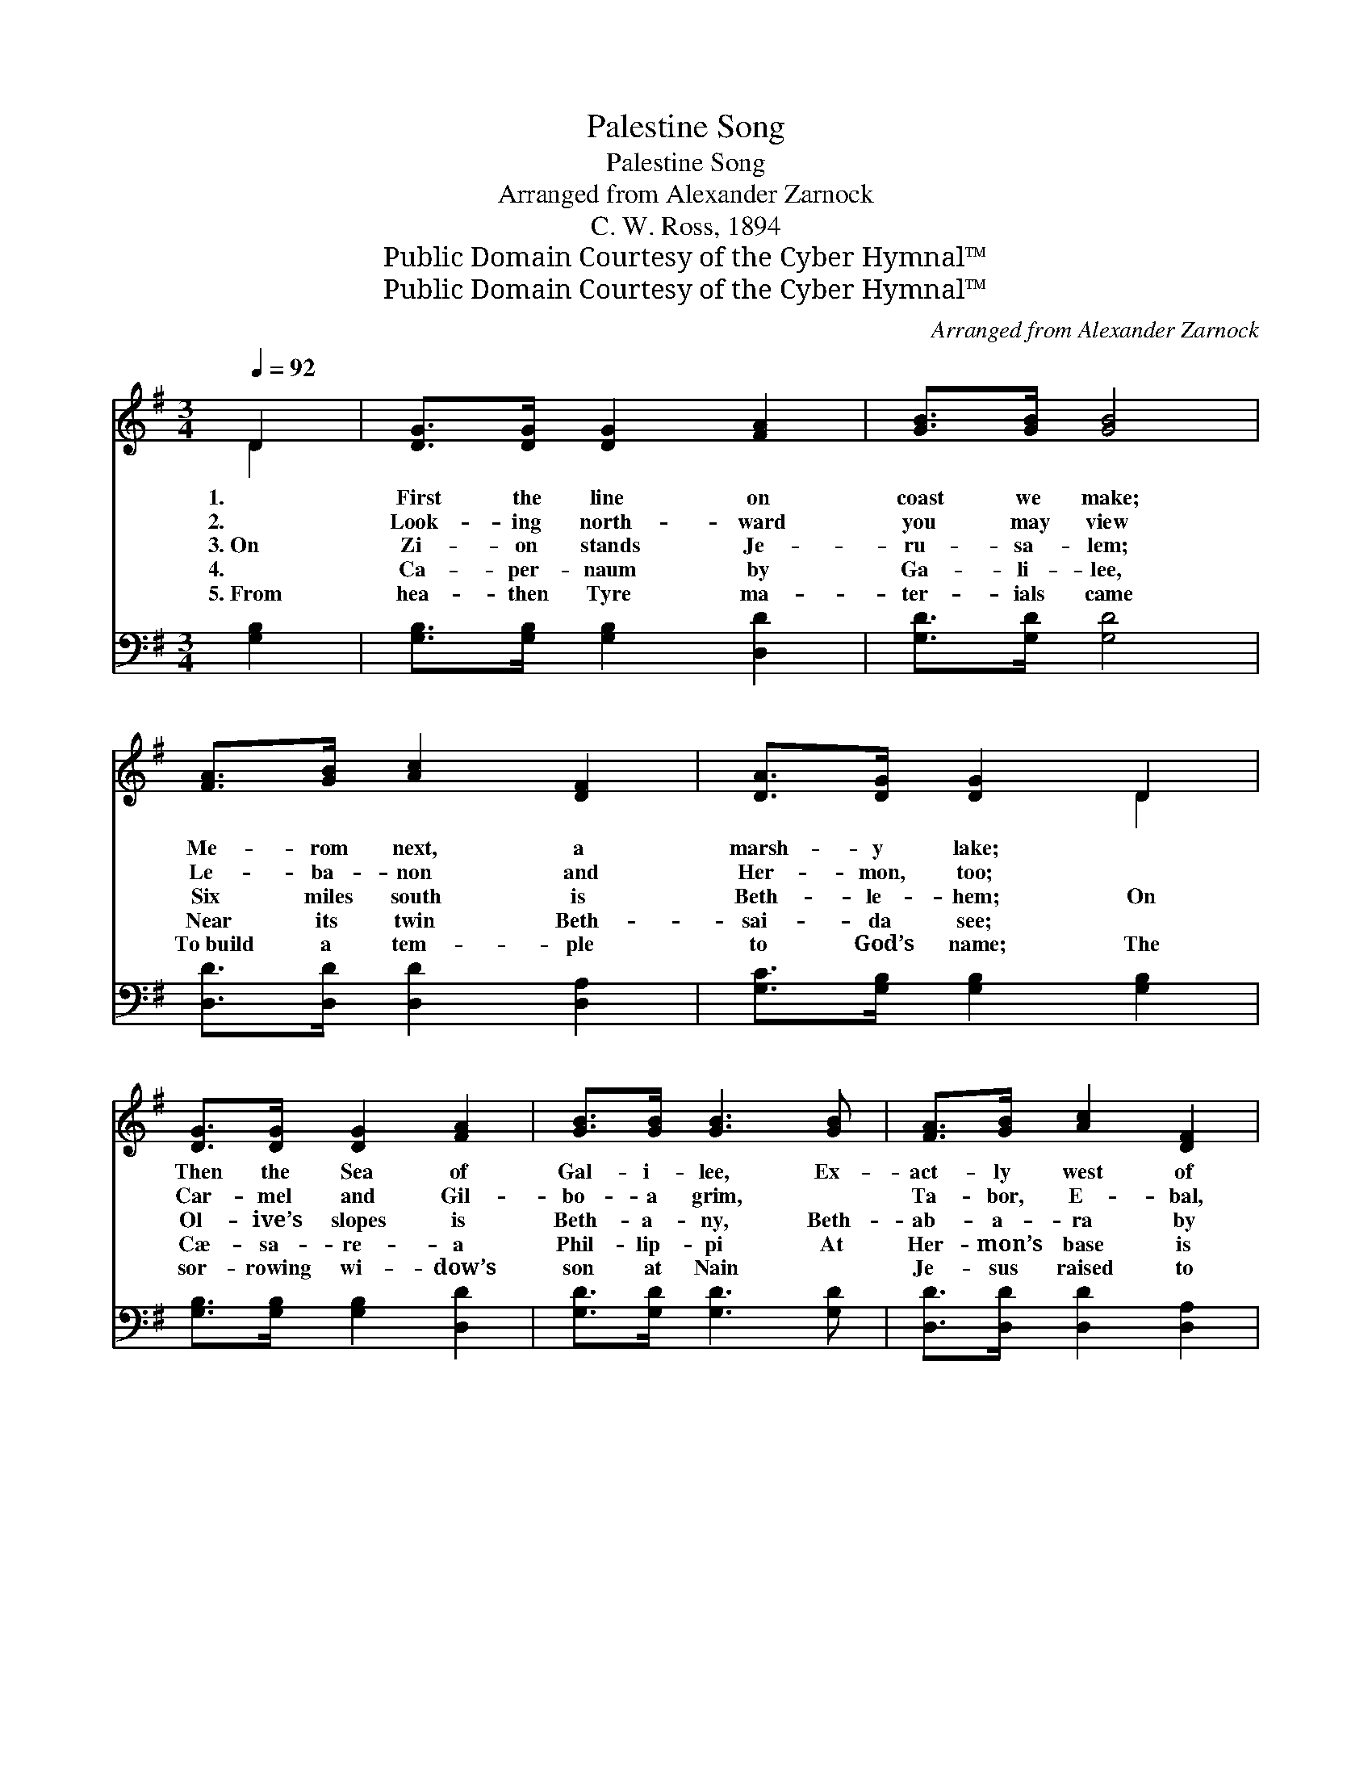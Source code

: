 X:1
T:Palestine Song
T:Palestine Song
T:Arranged from Alexander Zarnock
T:C. W. Ross, 1894
T:Public Domain Courtesy of the Cyber Hymnal™
T:Public Domain Courtesy of the Cyber Hymnal™
C:Arranged from Alexander Zarnock
Z:Public Domain
Z:Courtesy of the Cyber Hymnal™
%%score ( 1 2 ) ( 3 4 )
L:1/8
Q:1/4=92
M:3/4
K:G
V:1 treble 
V:2 treble 
V:3 bass 
V:4 bass 
V:1
 D2 | [DG]>[DG] [DG]2 [FA]2 | [GB]>[GB] [GB]4 | [FA]>[GB] [Ac]2 [DF]2 | [DA]>[DG] [DG]2 D2 | %5
w: 1.|First the line on|coast we make;|Me- rom next, a|marsh- y lake; ~|
w: 2.|Look- ing north- ward|you may view|Le- ba- non and|Her- mon, too; ~|
w: 3.~On|Zi- on stands Je-|ru- sa- lem;|Six miles south is|Beth- le- hem; On|
w: 4.|Ca- per- naum by|Ga- li- lee,|Near its twin Beth-|sai- da see; ~|
w: 5.~From|hea- then Tyre ma-|ter- ials came|To~build a tem- ple|to God’s name; The|
 [DG]>[DG] [DG]2 [FA]2 | [GB]>[GB] [GB]3 [GB] | [FA]>[GB] [Ac]2 [DF]2 | %8
w: Then the Sea of|Gal- i- lee, Ex-|act- ly west of|
w: Car- mel and Gil-|bo- a grim, ~|Ta- bor, E- bal,|
w: Ol- ive’s slopes is|Beth- a- ny, Beth-|ab- a- ra by|
w: Cæ- sa- re- a|Phil- lip- pi At|Her- mon’s base is|
w: sor- rowing wi- dow’s|son at Nain ~|Je- sus raised to|
 [DA]>[DG] [DG]2 z3/2 [Dd]/ | [Dd]>[DB] [De]3 [Dd] | [Fd]>[Fc] [Fc]3 [Fc] | [Fc]>[FA] [Fd]3 [Fc] | %12
w: Car- mel, see. The|Jor- dan riv- er|flows thro’ both ~|To the Dead Sea|
w: Ger- i- zim. ~|Near Je- ru- sa-|lem we see ~|Ol- iv- et and|
w: Jor- dan see. Our|Sav- ior drank at|Sy- char’s well; Of|boy- hood days let|
w: seen to lie; A-|long the coast these|three ap- pear, ~|Ga- za, Jop- pa,|
w: life a- gain. See|Dan, where Jor- dan’s|wa- ters rise, Beer-|she- ba near- er|
 [Ec]>[DB] [DB]2 D2 | [DG]>[DG] [DG]2 [FA]2 | [GB]>[GB] [GB]3 [GB] | [FA]>[GB] [Ac]2 [DF]2 | %16
w: on the south; ~|And the Great Sea|west- ward lies ~|Stretch- ing far as|
w: Cal- va- ry. Ju-|de- a’s hills rise|south and west Of|lone- ly Ne- bo’s|
w: Naz- areth tell; At|Ca- na wa- ter|turned to wine, ~|Showed our Lord to|
w: Cæ- sa- rea; ~|South to Beth- el|we may go, To|Heb- ron next and|
w: tro- pic skies; ~|North and south these|ci- ties stand, And|mark the length of|
 [DA]>[DG] [DG]4 |] %17
w: sun- set skies.|
w: low- ering crest.|
w: be di- vine.|
w: Jer- i- cho.|
w: Is- rael’s land.|
V:2
 D2 | x6 | x6 | x6 | x4 D2 | x6 | x6 | x6 | x6 | x6 | x6 | x6 | x4 D2 | x6 | x6 | x6 | x6 |] %17
V:3
 [G,B,]2 | [G,B,]>[G,B,] [G,B,]2 [D,D]2 | [G,D]>[G,D] [G,D]4 | [D,D]>[D,D] [D,D]2 [D,A,]2 | %4
 [G,C]>[G,B,] [G,B,]2 [G,B,]2 | [G,B,]>[G,B,] [G,B,]2 [D,D]2 | [G,D]>[G,D] [G,D]3 [G,D] | %7
 [D,D]>[D,D] [D,D]2 [D,A,]2 | [G,C]>[G,B,] [G,B,]2 z3/2 [G,B,]/ | [G,B,]>G, [G,C]3 [G,B,] | %10
 [D,B,]>[D,A,] [D,A,]3 [D,A,] | [D,A,]>[D,A,] [D,A,]3 [D,A,] | G,>G, G,2 [G,B,]2 | %13
 [G,B,]>[G,B,] [G,B,]2 [D,D]2 | [G,D]>[G,D] [G,D]3 [G,D] | [D,D]>[D,D] [D,D]2 [D,A,]2 | %16
 [G,C]>[G,B,] [G,B,]4 |] %17
V:4
 x2 | x6 | x6 | x6 | x6 | x6 | x6 | x6 | x6 | x3/2 G,/ x4 | x6 | x6 | G,>G, G,2 x2 | x6 | x6 | x6 | %16
 x6 |] %17

